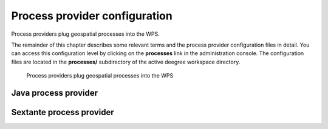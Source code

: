 ==============================
Process provider configuration
==============================

Process providers plug geospatial processes into the WPS.

The remainder of this chapter describes some relevant terms and the process provider configuration files in detail. You can access this configuration level by clicking on the **processes** link in the administration console. The configuration files are located in the **processes/** subdirectory of the active deegree workspace directory.

.. figure:: images/workspace-overview-process.png
   :figwidth: 80%
   :width: 80%
   :target: _images/workspace-overview-process.png

   Process providers plug geospatial processes into the WPS

---------------------
Java process provider
---------------------

-------------------------
Sextante process provider
-------------------------

